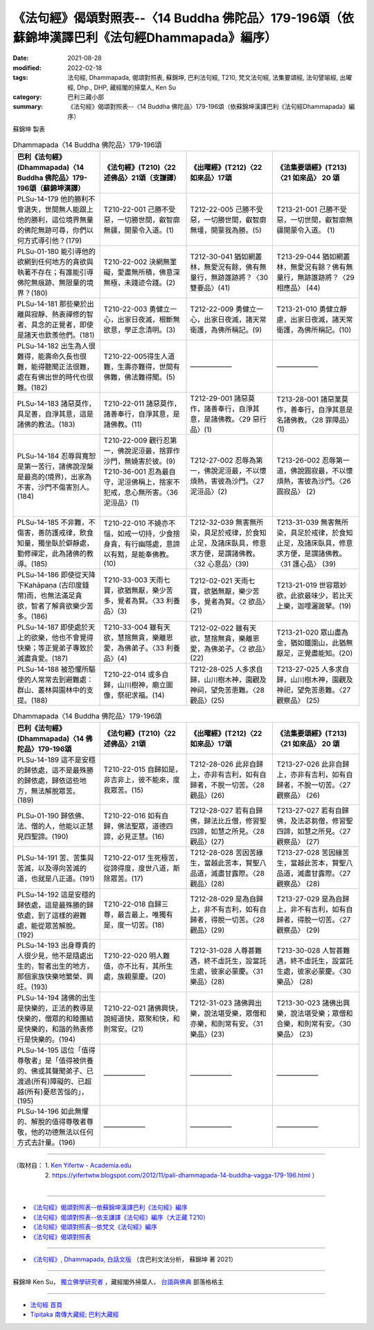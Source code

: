 ====================================================================================================
《法句經》偈頌對照表--〈14 Buddha 佛陀品〉179-196頌（依蘇錦坤漢譯巴利《法句經Dhammapada》編序）
====================================================================================================

:date: 2021-08-28
:modified: 2022-02-18
:tags: 法句經, Dhammapada, 偈頌對照表, 蘇錦坤, 巴利法句經, T210, 梵文法句經, 法集要頌經, 法句譬喻經, 出曜經, Dhp., DHP, 藏經閣的掃葉人, Ken Su
:category: 巴利三藏小部
:summary: 《法句經》偈頌對照表--〈14 Buddha 佛陀品〉179-196頌（依蘇錦坤漢譯巴利《法句經Dhammapada》編序）


蘇錦坤 製表

.. list-table:: Dhammapada〈14 Buddha 佛陀品〉179-196頌
   :widths: 25 25 25 25
   :header-rows: 1
   :class: remove-gatha-number

   * - 巴利《法句經》(Dhammapada)〈14 Buddha 佛陀品〉179-196頌（蘇錦坤漢譯）
     - 《法句經》(T210)〈22 述佛品〉21頌（支謙譯）
     - 《出曜經》(T212)〈22 如來品〉17頌
     - 《法集要頌經》(T213)〈21 如來品〉 20 頌

   * - PLSu-14-179 他的勝利不會退失，世間無人能跟上他的勝利，這位境界無量的佛陀無跡可尋，你們以何方式導引他？(179)
     - T210-22-001 己勝不受惡，一切勝世間，叡智廓無疆，開蒙令入道。(1)
     - T212-22-005 己勝不受惡，一切勝世間，叡智廓無壃，開蒙我為勝。(5)
     - T213-21-001 己勝不受惡，一切世間，叡智廓無疆開蒙令入道。 (1)

   * - PLSu-01-180 能引導他的欲網到任何地方的貪欲與執著不存在；有誰能引導佛陀無痕跡、無限量的境界？(180)
     - T210-22-002 決網無罣礙，愛盡無所積，佛意深無極，未踐迹令踐。(2)
     - T212-30-041 猶如網叢林，無愛況有餘，佛有無量行，無跡誰跡將？〈30雙要品〉(41)
     - T213-29-044 猶如網叢林，無愛況有餘？佛有無量行，無跡誰跡將？〈29 相應品〉 (44)

   * - PLSu-14-181 那些樂於出離與寂靜、熱衷禪修的智者、具念的正覺者，即使是諸天也欽羨他們。(181)
     - T210-22-003 勇健立一心，出家日夜滅，根斷無欲意，學正念清明。(3)
     - T212-22-009 勇健立一心，出家日夜滅，諸天常衛護，為佛所稱記。(9)
     - T213-21-010 勇健立靜慮，出家日夜滅，諸天常衛護，為佛所稱記。(10)

   * - PLSu-14-182 出生為人很難得，能壽命久長也很難，能得聽聞正法很難，處在有佛出世的時代也很難。(182)
     - T210-22-005得生人道難，生壽亦難得，世間有佛難，佛法難得聞。(5)
     - ——————
     - ——————

   * - PLSu-14-183 諸惡莫作，具足善，自淨其意，這是諸佛的教法。(183)
     - T210-22-011 諸惡莫作，諸善奉行，自淨其意，是諸佛教。(11)
     - T212-29-001 諸惡莫作，諸善奉行，自淨其意，是諸佛教。〈29 惡行品〉(1)
     - T213-28-001 諸惡業莫作，善奉行，自淨其意是名諸佛教。〈28 罪障品〉 (1)

   * - PLSu-14-184 忍辱與寬恕是第一苦行，諸佛說涅槃是最高的(境界)，出家為不害，沙門不傷害別人。(184)
     - | T210-22-009 觀行忍第一，佛說泥洹最，捨罪作沙門，無嬈害於彼。(9)
       | T210-36-001 忍為最自守，泥洹佛稱上，捨家不犯戒，息心無所害。〈36 泥洹品〉(1)
       | 

     - T212-27-002 忍辱為第一，佛說泥洹最，不以懷煩熱，害彼為沙門。〈27 泥洹品〉(2)
     - T213-26-002 忍辱第一道，佛說圓寂最，不以懷煩熱，害彼為沙門。〈26 圓寂品〉 (2)

   * - PLSu-14-185 不非難，不傷害，善防護戒律，飲食知量，獨坐臥於僻靜處，勤修禪定，此為諸佛的教導。(185)
     - T210-22-010 不嬈亦不惱，如戒一切持，少食捨身貪，有行幽隱處，意諦以有黠，是能奉佛教。(10)
     - T212-32-039 無害無所染，具足於戒律，於食知止足，及諸床臥具，修意求方便，是謂諸佛教。〈32 心意品〉(39)
     - T213-31-039 無害無所染，具足於戒律，於食知止足，及諸床臥具，修意求方便，是謂諸佛教。〈31 護心品〉 (39)

   * - PLSu-14-186 即使從天降下Kahāpaṇa (古印度錢幣)雨，也無法滿足貪欲，智者了解貪欲樂少苦多。(186)
     - T210-33-003 天雨七寶，欲猶無厭，樂少苦多，覺者為賢。〈33 利養品〉(3)
     - T212-02-021 天雨七寶，欲猶無厭，樂少苦多，覺者為賢。〈2 欲品〉(21)
     - T213-21-019 世容眾妙欲，此欲最味少，若比天上樂，迦哩灑跛拏。(19)

   * - PLSu-14-187 即使處於天上的欲樂，他也不會覺得快樂；等正覺弟子專致於滅盡貪愛。(187)
     - T210-33-004 雖有天欲，慧捨無貪，樂離恩愛，為佛弟子。〈33 利養品〉(4)
     - T212-02-022 雖有天欲，慧捨無貪，樂離恩愛，為佛弟子。〈2 欲品〉(22)
     - T213-21-020 眾山盡為金，猶如鐵圍山，此猶無厭足，正覺盡能知。(20)

   * - PLSu-14-188 被恐懼所驅使的人常常去到避難處：群山、叢林與園林中的支提。(188)
     - T210-22-014 或多自歸，山川樹神，廟立圖像，祭祀求福。(14)
     - T212-28-025 人多求自歸，山川樹木神，園觀及神祠，望免苦患難。〈28 觀品〉(25)
     - T213-27-025 人多求自歸，山川樹木神，園觀及神祀，望免苦患難。〈27 觀察品〉 (25)

.. list-table:: Dhammapada〈14 Buddha 佛陀品〉179-196頌
   :widths: 25 25 25 25
   :header-rows: 1
   :class: remove-gatha-number

   * - 巴利《法句經》(Dhammapada)〈14 佛陀品〉179-196頌
     - 《法句經》(T210)〈22 述佛品〉21頌
     - 《出曜經》(T212)〈22 如來品〉17頌
     - 《法集要頌經》(T213)〈21 如來品〉 20 頌

   * - PLSu-14-189 這不是安穩的歸依處，這不是最殊勝的歸依處，歸依這些地方，無法解脫眾苦。(189)
     - T210-22-015 自歸如是，非吉非上，彼不能來，度我眾苦。(15)
     - T212-28-026 此非自歸上，亦非有吉利，如有自歸者，不脫一切苦。〈28 觀品〉(26)
     - T213-27-026 此非自歸上，亦非有吉利，如有自歸者，不脫一切苦。〈27 觀察品〉 (26)

   * - PLSu-01-190 歸依佛、法、僧的人，他能以正慧見四聖諦。(190)
     - T210-22-016 如有自歸，佛法聖眾，道德四諦，必見正慧。(16)
     - T212-28-027 若有自歸佛，歸法比丘僧，修習聖四諦，如慧之所見。〈28 觀品〉(27)
     - T213-27-027 若有自歸佛，及法苾芻僧，修習聖四諦，如慧之所見。〈27 觀察品〉 (27)

   * - PLSu-14-191 苦、苦集與苦滅，以及導向苦滅的道，也就是八正道。(191)
     - T210-22-017 生死極苦，從諦得度，度世八道，斯除眾苦。(17)
     - T212-28-028 苦因苦緣生，當越此苦本，賢聖八品道，滅盡甘露際。〈28 觀品〉(28)
     - T213-27-028 苦因緣苦生，當越此苦本，賢聖八品道，滅盡甘露際。〈27 觀察品〉 (28)

   * - PLSu-14-192 這是安穩的歸依處，這是最殊勝的歸依處，到了這樣的避難處，能從眾苦解脫。(192)
     - T210-22-018 自歸三尊，最吉最上，唯獨有是，度一切苦。(18)
     - T212-28-029 是為自歸上，非不有吉利，如有自歸者，得脫一切苦。〈28 觀品〉(29)
     - T213-27-029 是為自歸上，非不有吉利，如有自歸者，得脫一切苦。〈27 觀察品〉 (29)

   * - PLSu-14-193 出身尊貴的人很少見，他不是隨處出生的，智者出生的地方，那個家族快樂地繁榮、興旺。(193)
     - T210-22-020 明人難值，亦不比有，其所生處，族親蒙慶。(20)
     - T212-31-028 人尊甚難遇，終不虛託生，設當託生處，彼家必蒙慶。〈31 樂品〉(28)
     - T213-30-028 人智甚難遇，終不虛託生，設當託生處，彼家必蒙慶。〈30 樂品〉 (28)

   * - PLSu-14-194 諸佛的出生是快樂的，正法的教導是快樂的，僧眾的和睦團結是快樂的，和諧的熱衷修行是快樂的。(194)
     - T210-22-021 諸佛興快，說經道快，眾聚和快，和則常安。(21)
     - T212-31-023 諸佛興出樂，說法堪受樂，眾僧和亦樂，和則常有安。〈31 樂品〉(23)
     - T213-30-023 諸佛出興樂，說法堪受樂；眾僧和合樂，和則常有安。〈30 樂品〉 (23)

   * - PLSu-14-195 這位「值得尊敬者」是「值得被供養的、佛或其聲聞弟子、已渡過(所有)障礙的、已超越(所有)憂悲苦惱的」，(195)
     - ——————
     - ——————
     - ——————

   * - PLSu-14-196 如此無懼的、解脫的值得尊敬者尊敬，他的功德無法以任何方式去計量。(196)
     - ——————
     - ——————
     - ——————

------

| （取材自： 1. `Ken Yifertw - Academia.edu <https://www.academia.edu/34693263/Pali_%E6%B3%95%E5%8F%A5%E7%B6%9314_%E4%BD%9B%E9%99%80%E5%93%81_%E5%B0%8D%E7%85%A7%E8%A1%A8_v_6>`__
| 　　　　　 2. https://yifertwtw.blogspot.com/2012/11/pali-dhammapada-14-buddha-vagga-179-196.html ）
| 

------

- `《法句經》偈頌對照表--依蘇錦坤漢譯巴利《法句經》編序 <{filename}dhp-correspondence-tables-pali%zh.rst>`_
- `《法句經》偈頌對照表--依支謙譯《法句經》編序（大正藏 T210） <{filename}dhp-correspondence-tables-t210%zh.rst>`_
- `《法句經》偈頌對照表--依梵文《法句經》編序 <{filename}dhp-correspondence-tables-sanskrit%zh.rst>`_
- `《法句經》偈頌對照表 <{filename}dhp-correspondence-tables%zh.rst>`_

------

- `《法句經》, Dhammapada, 白話文版 <{filename}../dhp-Ken-Yifertw-Su/dhp-Ken-Y-Su%zh.rst>`_ （含巴利文法分析， 蘇錦坤 著 2021）

~~~~~~~~~~~~~~~~~~~~~~~~~~~~~~~~~~

蘇錦坤 Ken Su， `獨立佛學研究者 <https://independent.academia.edu/KenYifertw>`_ ，藏經閣外掃葉人， `台語與佛典 <http://yifertw.blogspot.com/>`_ 部落格格主

------

- `法句經 首頁 <{filename}../dhp%zh.rst>`__

- `Tipiṭaka 南傳大藏經; 巴利大藏經 <{filename}/articles/tipitaka/tipitaka%zh.rst>`__

..
  post on 02-18; 02-09 add: item no., e.g., (001)
  2022-02-02 rev. remove-gatha-number (add:  :class: remove-gatha-number)
  12-18 post; 12-14 rev. completed from the chapter 1 to the end (the chapter 26)
  2021-08-28 create rst